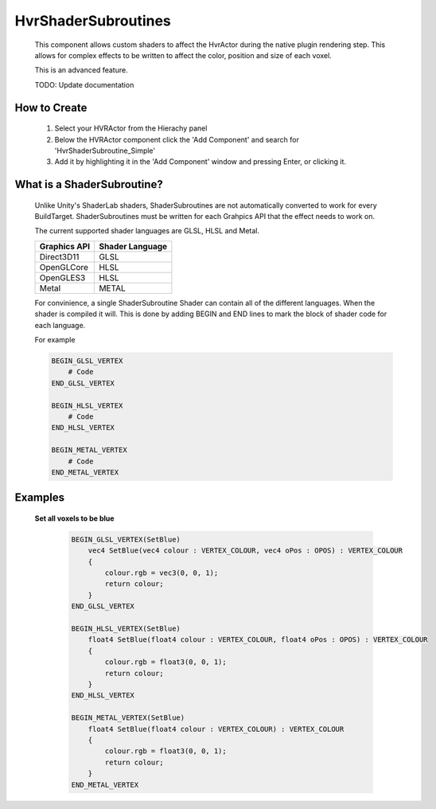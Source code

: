 HvrShaderSubroutines
===============

    This component allows custom shaders to affect the HvrActor during the native plugin rendering step. This allows for complex effects to be written to affect the color, position and size of each voxel.
    
    This is an advanced feature.

    TODO: Update documentation


How to Create
-------------

    1. Select your HVRActor from the Hierachy panel
    2. Below the HVRActor component click the 'Add Component' and search for 'HvrShaderSubroutine_Simple'
    3. Add it by highlighting it in the 'Add Component' window and pressing Enter, or clicking it.


What is a ShaderSubroutine?
---------------------------

    Unlike Unity's ShaderLab shaders, ShaderSubroutines are not automatically converted to work for every BuildTarget. ShaderSubroutines must be written for each Grahpics API that the effect needs to work on. 

    The current supported shader languages are GLSL, HLSL and Metal.

    ==================   ===============
    Graphics API         Shader Language
    ==================   ===============
    Direct3D11           GLSL
    OpenGLCore           HLSL         
    OpenGLES3            HLSL        
    Metal                METAL
    ==================   ===============

    For convinience, a single ShaderSubroutine Shader can contain all of the different languages. When the shader is compiled it will.
    This is done by adding BEGIN and END lines to mark the block of shader code for each language.

    For example

    .. code-block:: none

        BEGIN_GLSL_VERTEX
            # Code
        END_GLSL_VERTEX

        BEGIN_HLSL_VERTEX
            # Code
        END_HLSL_VERTEX

        BEGIN_METAL_VERTEX
            # Code
        END_METAL_VERTEX

Examples
--------

    **Set all voxels to be blue**

        .. code-block:: none

            BEGIN_GLSL_VERTEX(SetBlue)
                vec4 SetBlue(vec4 colour : VERTEX_COLOUR, vec4 oPos : OPOS) : VERTEX_COLOUR
                {
                    colour.rgb = vec3(0, 0, 1);
                    return colour;
                }
            END_GLSL_VERTEX

            BEGIN_HLSL_VERTEX(SetBlue)
                float4 SetBlue(float4 colour : VERTEX_COLOUR, float4 oPos : OPOS) : VERTEX_COLOUR
                {
                    colour.rgb = float3(0, 0, 1);
                    return colour;
                }
            END_HLSL_VERTEX

            BEGIN_METAL_VERTEX(SetBlue)
                float4 SetBlue(float4 colour : VERTEX_COLOUR) : VERTEX_COLOUR
                {
                    colour.rgb = float3(0, 0, 1);
                    return colour;
                }
            END_METAL_VERTEX
